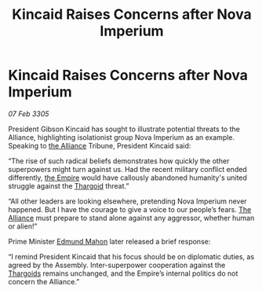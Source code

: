 :PROPERTIES:
:ID:       ba2ce1df-7773-465f-bde3-b262761507ab
:END:
#+title: Kincaid Raises Concerns after Nova Imperium
#+filetags: :galnet:

* Kincaid Raises Concerns after Nova Imperium

/07 Feb 3305/

President Gibson Kincaid has sought to illustrate potential threats to the Alliance, highlighting isolationist group Nova Imperium as an example. Speaking to [[id:1d726aa0-3e07-43b4-9b72-074046d25c3c][the Alliance]] Tribune, President Kincaid said: 

“The rise of such radical beliefs demonstrates how quickly the other superpowers might turn against us. Had the recent military conflict ended differently, [[id:77cf2f14-105e-4041-af04-1213f3e7383c][the Empire]] would have callously abandoned humanity's united struggle against the [[id:09343513-2893-458e-a689-5865fdc32e0a][Thargoid]] threat.” 

“All other leaders are looking elsewhere, pretending Nova Imperium never happened. But I have the courage to give a voice to our people’s fears. [[id:1d726aa0-3e07-43b4-9b72-074046d25c3c][The Alliance]] must prepare to stand alone against any aggressor, whether human or alien!” 

Prime Minister [[id:da80c263-3c2d-43dd-ab3f-1fbf40490f74][Edmund Mahon]] later released a brief response: 

“I remind President Kincaid that his focus should be on diplomatic duties, as agreed by the Assembly. Inter-superpower cooperation against the [[id:09343513-2893-458e-a689-5865fdc32e0a][Thargoids]] remains unchanged, and the Empire’s internal politics do not concern the Alliance.”

